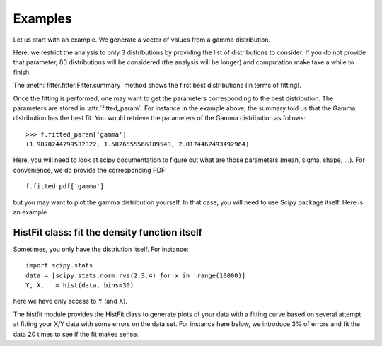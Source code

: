 Examples
#############################

Let us start with an example. We generate a vector of values from a gamma
distribution.

.. plot::
    :width: 80%
    :include-source:

    from scipy import stats
    data = stats.gamma.rvs(2, loc=1.5, scale=2, size=100000)

    from fitter import Fitter
    f = Fitter(data, distributions=['gamma', 'rayleigh', 'uniform'])
    f.fit()
    f.summary()




Here, we restrict the analysis to only 3 distributions by providing the list of
distributions to consider. If you do not provide that parameter, 80
distributions will be considered (the analysis will be longer) and computation
make take a while to finish.


The :meth:`fitter.fitter.Fitter.summary` method shows the first best distributions (in
terms of fitting).

Once the fitting is performed, one may want to get the parameters
corresponding to the best distribution. The
parameters are stored in :attr:`fitted_param`. For instance in the example
above, the summary told us that the Gamma distribution has the best fit. You
would retrieve the parameters of the Gamma distribution as follows::

    >>> f.fitted_param['gamma']
    (1.9870244799532322, 1.5026555566189543, 2.0174462493492964)

Here, you will need to look at scipy documentation to figure out what are those
parameters (mean, sigma, shape, ...). For convenience, we  do provide the corresponding PDF::

    f.fitted_pdf['gamma']

but you may want to plot the gamma distribution yourself. In that case, you will need to use Scipy package itself. Here is an example

.. plot::
    :include-source:
    :width: 80%

    from pylab import linspace, plot
    import scipy.stats

    dist = scipy.stats.gamma
    param = (1.9870, 1.5026, 2.0174)
    X = linspace(0,10, 10)
    pdf_fitted = dist.pdf(X, *param)
    plot(X, pdf_fitted, 'o-')


HistFit class: fit the density function itself
=================================================

Sometimes, you only have the distriution itself. For instance::

        import scipy.stats
        data = [scipy.stats.norm.rvs(2,3.4) for x in  range(10000)]
        Y, X, _ = hist(data, bins=30)

here we have only access to Y (and X).

The histfit module provides the HistFit class to generate plots of your data
with a fitting curve based on several attempt at fitting your X/Y data with some
errors on the data set. For instance here below, we introduce 3% of errors and
fit the data 20 times to see if the fit makes sense.
 
.. plot::

    from fitter import HistFit
    from pylab import hist
    import scipy.stats
    data = [scipy.stats.norm.rvs(2,3.4) for x in  range(10000)]
    Y, X, _ = hist(data, bins=30)
    hf = HistFit(X=X, Y=Y)
    hf.fit(error_rate=0.03, Nfit=20)
    print(hf.mu, hf.sigma, hf.amplitude)





